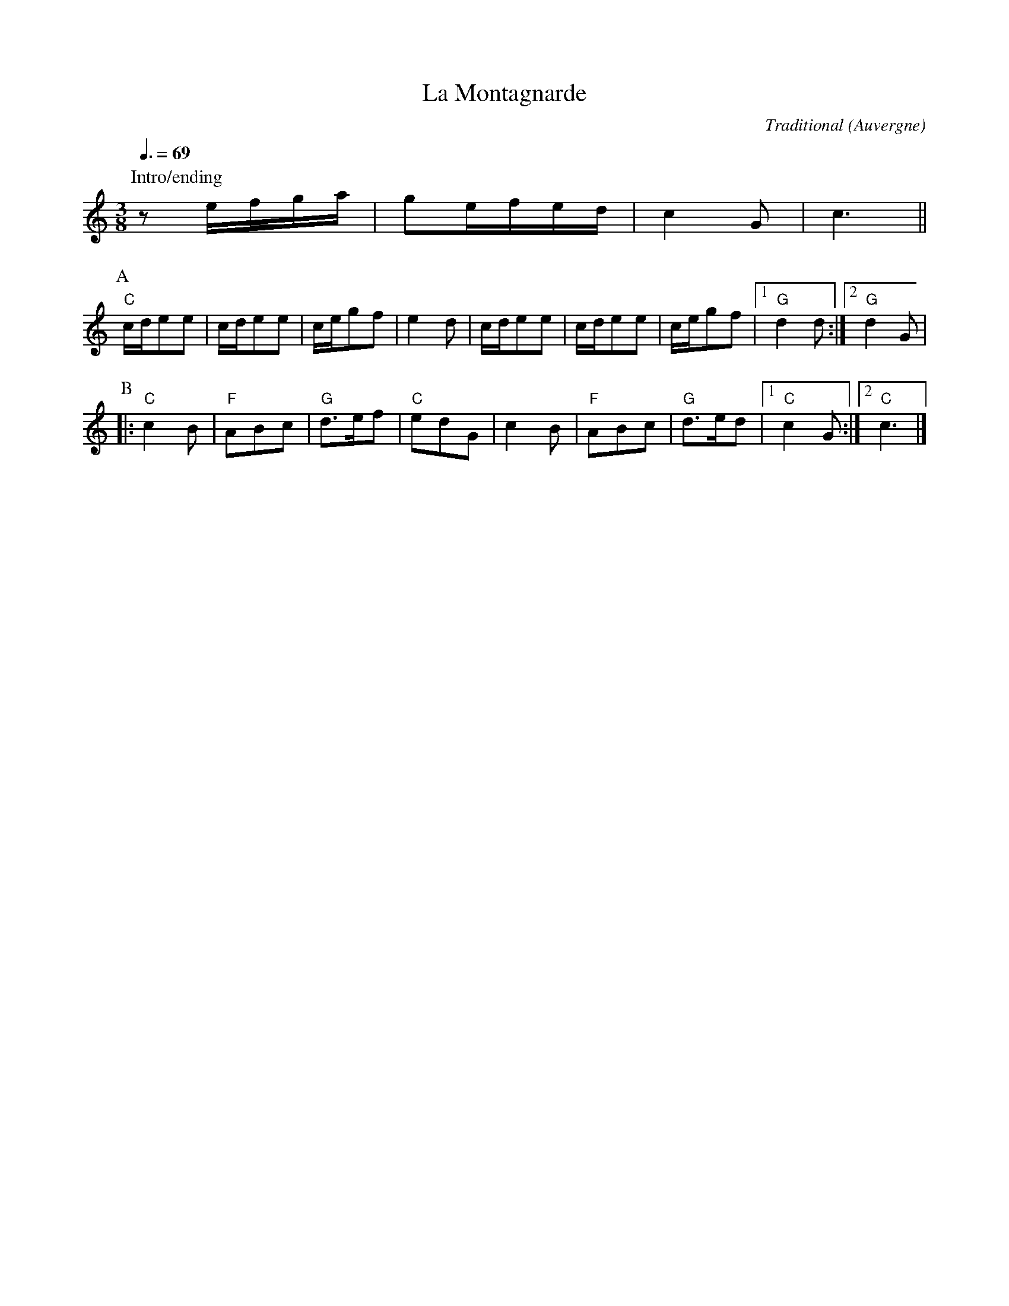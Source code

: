 X:1
T:La Montagnarde
R:Bourr\'ee \`a 3 temps
C:Traditional
O:Auvergne
B:Trad Magazine Hors S\'erie ``Tablatures 2'', 1997
Z:Bert Van Vreckem <bert.vanvreckem@gmail.com>
M:3/8
L:1/8
Q:3/8=69
K:C
P:Intro/ending
ze/f/g/a/|ge/f/e/d/|c2G|c3||
P:A
"C"c/d/ee|c/d/ee|c/e/gf|e2d|c/d/ee|c/d/ee|c/e/gf|[1"G"d2d:|[2"G"d2G|
P:B
|:"C"c2B|"F"ABc|"G"d>ef|"C"edG|c2B|"F"ABc|"G"d>ed|[1"C"c2G:|[2"C"c3|]
